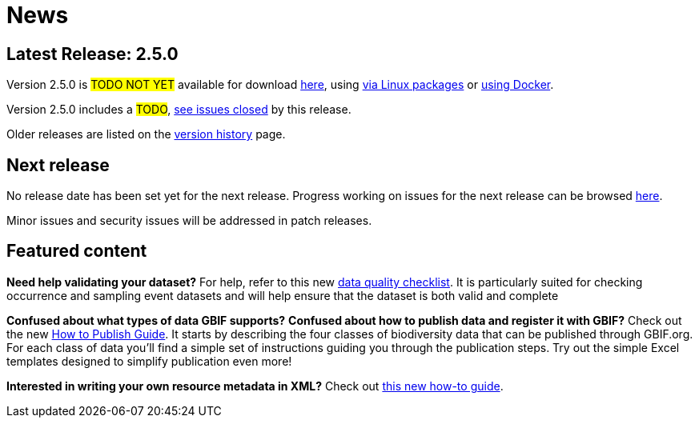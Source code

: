 = News

// When updating this page, remember to move information on the old release to releases.adoc.

== Latest Release: 2.5.0

Version 2.5.0 is #TODO NOT YET# available for download https://repository.gbif.org/content/groups/gbif/org/gbif/ipt/2.5.0/ipt-2.5.0.war[here], using xref:installation.adoc#_installation_from_linux_packages[via Linux packages] or https://github.com/gbif/ipt/tree/master/package/docker[using Docker].

Version 2.5.0 includes a #TODO#, https://github.com/gbif/ipt/issues?q=is%3Aissue+milestone%3A2.5.0+is%3Aclosed[see issues closed] by this release.

Older releases are listed on the xref:releases.adoc[version history] page.

== Next release

No release date has been set yet for the next release.  Progress working on issues for the next release can be browsed https://github.com/gbif/ipt/milestone/4[here].

Minor issues and security issues will be addressed in patch releases.

== Featured content

*Need help validating your dataset?* For help, refer to this new xref:data-quality-checklist[data quality checklist]. It is particularly suited for checking occurrence and sampling event datasets and will help ensure that the dataset is both valid and complete

*Confused about what types of data GBIF supports?* *Confused about how to publish data and register it with GBIF?* Check out the new xref:how-to-publish[How to Publish Guide]. It starts by describing the four classes of biodiversity data that can be published through GBIF.org. For each class of data you'll find a simple set of instructions guiding you through the publication steps. Try out the simple Excel templates designed to simplify publication even more!

*Interested in writing your own resource metadata in XML?* Check out xref:gbif-metadata-profile.adoc[this new how-to guide].
